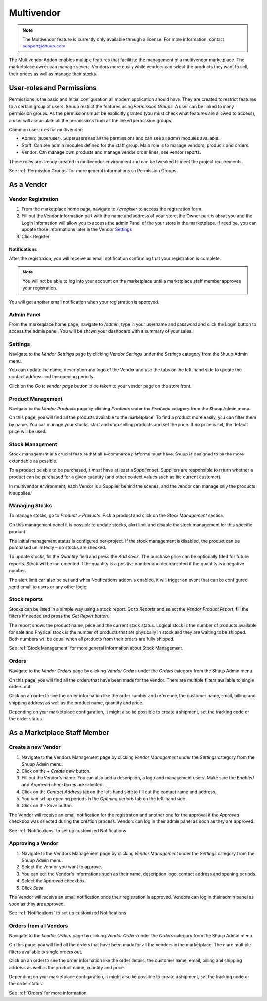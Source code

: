 Multivendor
===========

.. note:: The Multivendor feature is currently only available through a license.
    For more information, contact support@shuup.com 

The Multivendor Addon enables multiple features that facilitate the management 
of a multivendor marketplace. The marketplace owner can manage several Vendors 
more easily while vendors can select the products they want to sell, their 
prices as well as manage their stocks.

User-roles and Permissions
~~~~~~~~~~~~~~~~~~~~~~~~~~

Permissions is the basic and Initial configuration all modern application 
should have. They are created to restrict features to a certain group of users. 
Shuup restrict the features using `Permission Groups`. A user can be linked to 
many permission groups. As the permissions must be explicitly granted (you must 
check what features are allowed to access), a user will accumulate all the 
permissions from all the linked permission groups. 

Common user roles for multivendor:

- Admin: (superuser). Superusers has all the permissions and can see all admin 
  modules available.
- Staff: Can see admin modules defined for the staff group. Main role is to 
  manage vendors, products and orders.
- Vendor: Can manage own products and manage vendor order lines, see vendor 
  reports.

These roles are already created in multivendor environment and can be tweaked 
to meet the project requirements.

See :ref:`Permission Groups` for more general informations on Permission Groups.

As a Vendor
~~~~~~~~~~~

Vendor Registration
^^^^^^^^^^^^^^^^^^^

1. From the marketplace home page, navigate to `/v/register` to access the 
   registration form. 

2. Fill out the Vendor information part with the name and address of your 
   store, the Owner part is about you and the Login Information will allow you 
   to access the admin Panel of the your store in the marketplace. If need be, 
   you can update those informations later in the Vendor `Settings`_

3. Click Register. 

Notifications 
*************

After the registration, you will receive an email notification confirming that 
your registration is complete.

.. note:: You will not be able to log into your account on the marketplace 
    until a marketplace staff member approves your registration.

You will get another email notification when your registration is approved.

Admin Panel
^^^^^^^^^^^

From the marketplace home page, navigate to `/admin`, type in your username 
and password and click the Login button to access the admin panel. You will 
be shown your dashboard with a summary of your sales.

Settings
^^^^^^^^

Navigate to the `Vendor Settings` page by clicking `Vendor Settings` 
under the `Settings` category from the Shuup Admin menu.

You can update the name, description and logo of the Vendor and use the tabs 
on the left-hand side to update the contact address and the opening periods.

Click on the `Go to vendor page` button to be taken to your vendor page on the 
store front.

Product Management
^^^^^^^^^^^^^^^^^^

Navigate to the `Vendor Products` page by clicking `Products` under the 
`Products` category from the Shuup Admin menu.

On this page, you will find all the products available to the marketplace. To 
find a product more easily, you can filter them by name. You can manage your 
stocks, start and stop selling products and set the price. If no price is set, 
the default price will be used.

Stock Management
^^^^^^^^^^^^^^^^

Stock management is a crucial feature that all e-commerce platforms must have. 
Shuup is designed to be the more extendable as possible.

To a product be able to be purchased, it `must` have at least a `Supplier` set. 
Suppliers are responsible to return whether a product can be purchased for a 
given quantity (and other context values such as the current customer).

In multivendor environment, each Vendor is a Supplier behind the scenes, and 
the vendor can manage only the products it supplies.

Managing Stocks
^^^^^^^^^^^^^^^

To manage stocks, go to `Product > Products`. Pick a product and click on the 
`Stock Management` section. 

.. image:: multivendor/stock-management.png

On this management panel it is possible to update stocks, alert limit and 
disable the stock management for this specific product.

The initial management status is configured per-project. If the stock management 
is disabled, the product can be purchased unlimitedly – no stocks are checked.

To update stocks, fill the `Quantity` field and press the `Add stock`. The 
purchase price can be optionally filled for future reports. Stock will be 
incremented if the quantity is a positive number and decremented if the quantity 
is a negative number.

The alert limit can also be set and when Notifications addon is enabled, it will 
trigger an event that can be configured send email to users or any other logic.

Stock reports
^^^^^^^^^^^^^

Stocks can be listed in a simple way using a stock report. Go to `Reports` and 
select the `Vendor Product Report`, fill the filters if needed and press the 
`Get Report button`.

.. image:: multivendor/stock-management2.png

The report shows the product name, price and the current stock status. Logical 
stock is the number of products available for sale and Physical stock is the 
number of products that are physically in stock and they are waiting to be 
shipped. Both numbers will be equal when all products from their orders are 
fully shipped.

See :ref:`Stock Management` for more general information about Stock 
Management.

Orders
^^^^^^^

Navigate to the `Vendor Orders` page by clicking `Vendor Orders` under the 
`Orders` category from the Shuup Admin menu.

On this page, you will find all the orders that have been made for the vendor. 
There are multiple filters available to single orders out. 

Click on an order to see the order information like the order number and 
reference, the customer name, email, billing and shipping address as well as 
the product name, quantity and price.

Depending on your marketplace configuration, it might also be possible to 
create a shipment, set the tracking code or the order status.

As a Marketplace Staff Member
~~~~~~~~~~~~~~~~~~~~~~~~~~~~~

Create a new Vendor
^^^^^^^^^^^^^^^^^^^

1. Navigate to the Vendors Management page by clicking `Vendor Management` 
   under the `Settings` category from the Shuup Admin menu.

2. Click on the `+ Create new` button.

3. Fill out the Vendor's name. You can also add a description, a logo and 
   management users. Make sure the `Enabled` and `Approved` checkboxes are 
   selected.

4. Click on the  `Contact Address` tab on the left-hand side to fill out the 
   contact name and address.

5. You can set up opening periods in the `Opening periods` tab on the left-hand 
   side.

6. Click on the `Save` button.

The Vendor will receive an email notification for the registration and another 
one for the approval if the `Approved` checkbox was selected during the 
creation process. Vendors can log in their admin panel as soon as they are 
approved.

See :ref:`Notifications` to set up customized Notifications

Approving a Vendor
^^^^^^^^^^^^^^^^^^

1. Navigate to the Vendors Management page by clicking `Vendor Management` 
   under the `Settings` category from the Shuup Admin menu.

2. Select the Vendor you want to approve.

3. You can edit the Vendor's informations such as their name, description 
   logo, contact address and opening periods.

4. Select the `Approved` checkbox.

5. Click `Save`.

The Vendor will receive an email notification once their registration is 
approved. Vendors can log in their admin panel as soon as they are 
approved.

See :ref:`Notifications` to set up customized Notifications

Orders from all Vendors
^^^^^^^^^^^^^^^^^^^^^^^

Navigate to the `Vendor Orders` page by clicking `Vendor Orders` under the 
`Orders` category from the Shuup Admin menu.

On this page, you will find all the orders that have been made for  all the 
vendors in the marketplace. There are multiple filters available to single 
orders out. 

Click on an order to see the order information like the order details, the 
customer name, email, billing and shipping address as well as the product name, 
quantity and price.

Depending on your marketplace configuration, it might also be possible to 
create a shipment, set the tracking code or the order status.

See :ref:`Orders` for more information.

